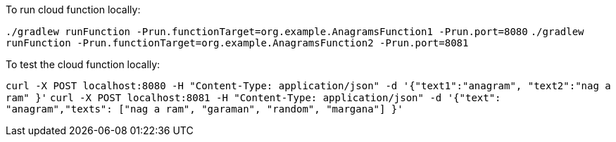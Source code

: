 To run cloud function locally:

`./gradlew runFunction -Prun.functionTarget=org.example.AnagramsFunction1 -Prun.port=8080`
`./gradlew runFunction -Prun.functionTarget=org.example.AnagramsFunction2 -Prun.port=8081`

To test the cloud function locally:

`curl -X POST localhost:8080 -H "Content-Type: application/json" -d '{"text1":"anagram", "text2":"nag a ram" }'`
`curl -X POST localhost:8081 -H "Content-Type: application/json" -d '{"text": "anagram","texts": ["nag a ram", "garaman", "random", "margana"] }'`
